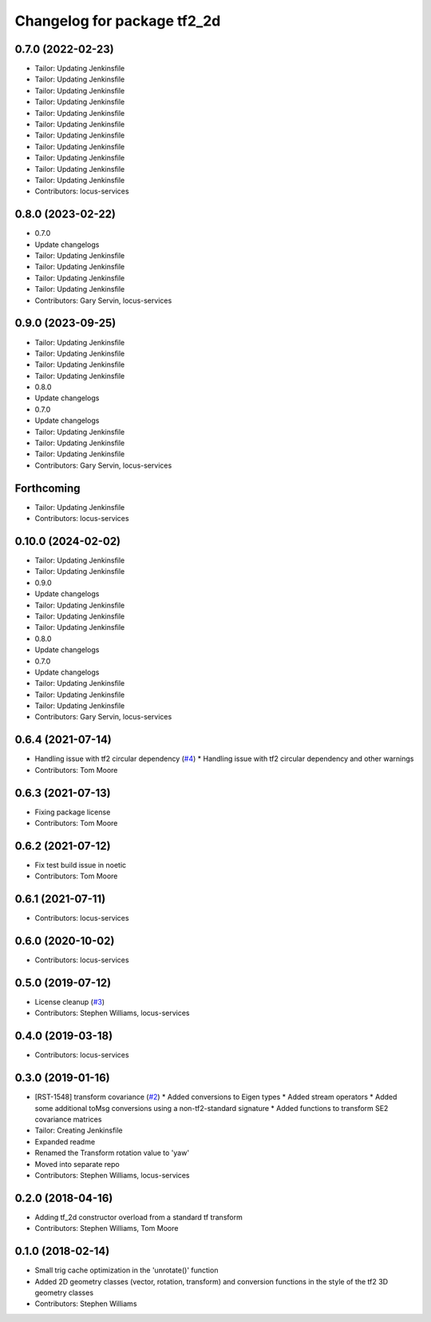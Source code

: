 ^^^^^^^^^^^^^^^^^^^^^^^^^^^^
Changelog for package tf2_2d
^^^^^^^^^^^^^^^^^^^^^^^^^^^^

0.7.0 (2022-02-23)
------------------
* Tailor: Updating Jenkinsfile
* Tailor: Updating Jenkinsfile
* Tailor: Updating Jenkinsfile
* Tailor: Updating Jenkinsfile
* Tailor: Updating Jenkinsfile
* Tailor: Updating Jenkinsfile
* Tailor: Updating Jenkinsfile
* Tailor: Updating Jenkinsfile
* Tailor: Updating Jenkinsfile
* Tailor: Updating Jenkinsfile
* Tailor: Updating Jenkinsfile
* Contributors: locus-services

0.8.0 (2023-02-22)
------------------
* 0.7.0
* Update changelogs
* Tailor: Updating Jenkinsfile
* Tailor: Updating Jenkinsfile
* Tailor: Updating Jenkinsfile
* Tailor: Updating Jenkinsfile
* Contributors: Gary Servin, locus-services

0.9.0 (2023-09-25)
------------------
* Tailor: Updating Jenkinsfile
* Tailor: Updating Jenkinsfile
* Tailor: Updating Jenkinsfile
* Tailor: Updating Jenkinsfile
* 0.8.0
* Update changelogs
* 0.7.0
* Update changelogs
* Tailor: Updating Jenkinsfile
* Tailor: Updating Jenkinsfile
* Tailor: Updating Jenkinsfile
* Contributors: Gary Servin, locus-services

Forthcoming
-----------
* Tailor: Updating Jenkinsfile
* Contributors: locus-services

0.10.0 (2024-02-02)
-------------------
* Tailor: Updating Jenkinsfile
* Tailor: Updating Jenkinsfile
* 0.9.0
* Update changelogs
* Tailor: Updating Jenkinsfile
* Tailor: Updating Jenkinsfile
* Tailor: Updating Jenkinsfile
* 0.8.0
* Update changelogs
* 0.7.0
* Update changelogs
* Tailor: Updating Jenkinsfile
* Tailor: Updating Jenkinsfile
* Tailor: Updating Jenkinsfile
* Contributors: Gary Servin, locus-services

0.6.4 (2021-07-14)
------------------
* Handling issue with tf2 circular dependency (`#4 <https://github.com/locusrobotics/tf2_2d/issues/4>`_)
  * Handling issue with tf2 circular dependency and other warnings
* Contributors: Tom Moore

0.6.3 (2021-07-13)
------------------
* Fixing package license
* Contributors: Tom Moore

0.6.2 (2021-07-12)
------------------
* Fix test build issue in noetic
* Contributors: Tom Moore

0.6.1 (2021-07-11)
------------------
* Contributors: locus-services

0.6.0 (2020-10-02)
------------------
* Contributors: locus-services

0.5.0 (2019-07-12)
------------------
* License cleanup (`#3 <https://github.com/locusrobotics/tf2_2d/issues/3>`_)
* Contributors: Stephen Williams, locus-services

0.4.0 (2019-03-18)
------------------
* Contributors: locus-services

0.3.0 (2019-01-16)
------------------
* [RST-1548] transform covariance (`#2 <https://github.com/locusrobotics/tf2_2d/issues/2>`_)
  * Added conversions to Eigen types
  * Added stream operators
  * Added some additional toMsg conversions using a non-tf2-standard signature
  * Added functions to transform SE2 covariance matrices
* Tailor: Creating Jenkinsfile
* Expanded readme
* Renamed the Transform rotation value to 'yaw'
* Moved into separate repo
* Contributors: Stephen Williams, locus-services

0.2.0 (2018-04-16)
------------------
* Adding tf_2d constructor overload from a standard tf transform
* Contributors: Stephen Williams, Tom Moore

0.1.0 (2018-02-14)
------------------
* Small trig cache optimization in the 'unrotate()' function
* Added 2D geometry classes (vector, rotation, transform) and conversion functions in the style of the tf2 3D geometry classes
* Contributors: Stephen Williams
